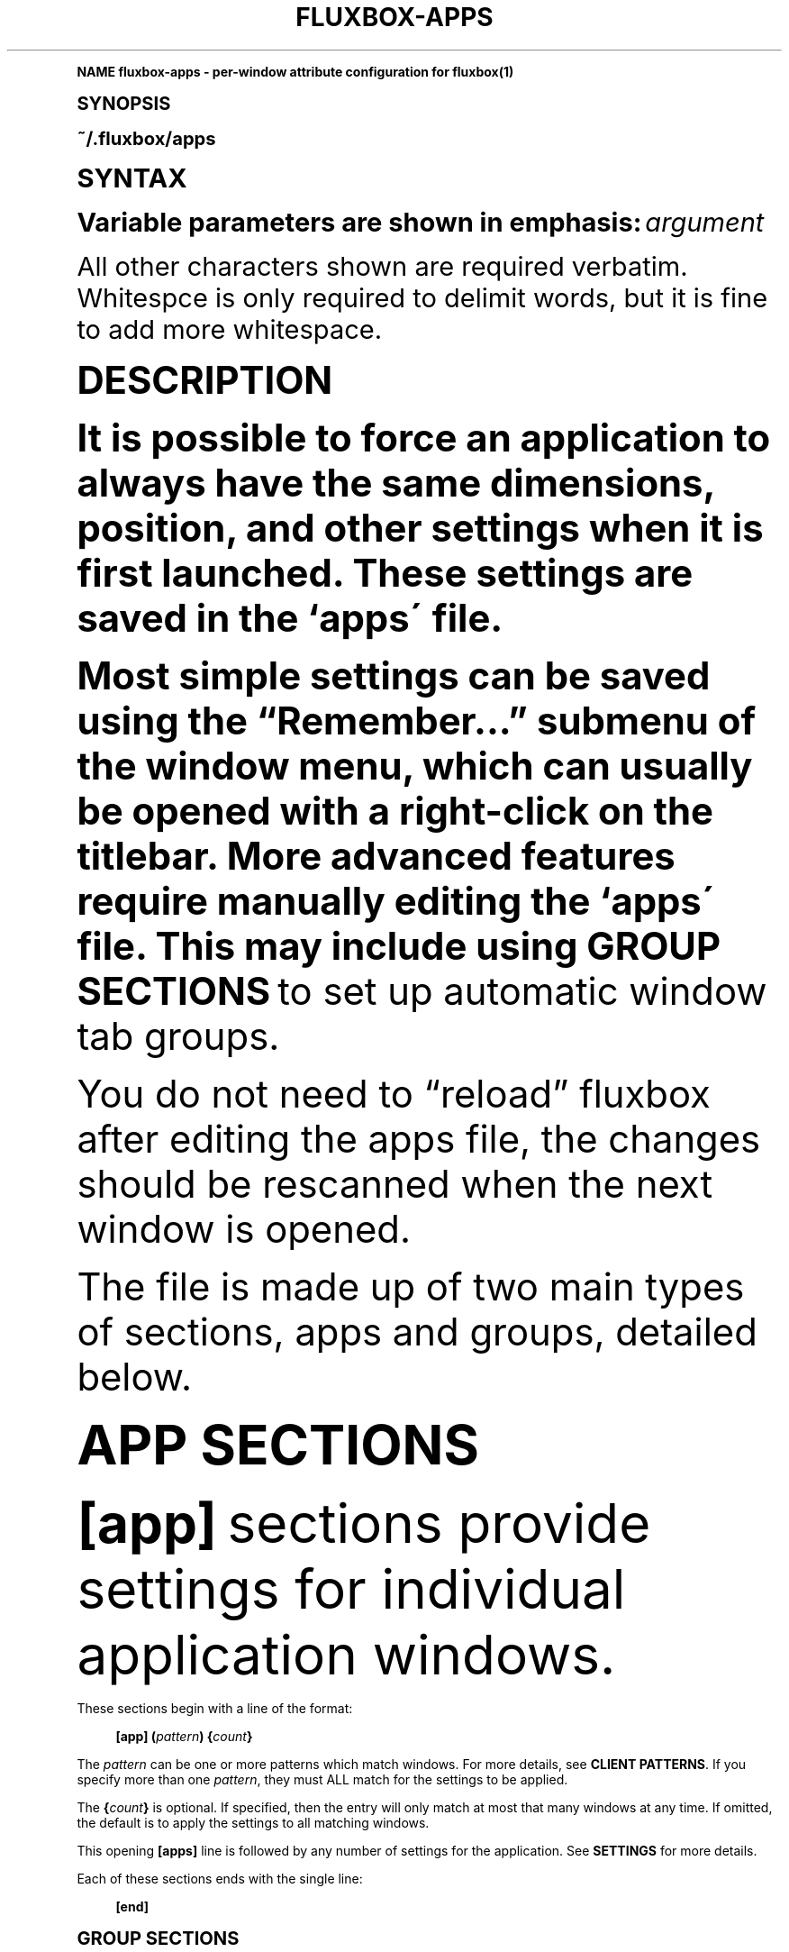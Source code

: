 .\"     Title: fluxbox-apps
.\"    Author: [see the "AUTHORS" section]
.\" Generator: DocBook XSL Stylesheets v1.74.0 <http://docbook.sf.net/>
.\"      Date: 04/24/2009
.\"    Manual: Fluxbox Manual
.\"    Source: fluxbox-apps.txt 1.1.2
.\"  Language: English
.\"
.TH "FLUXBOX\-APPS" "5" "04/24/2009" "fluxbox\-apps\&.txt 1\&.1\&.2" "Fluxbox Manual"
.\" -----------------------------------------------------------------
.\" * (re)Define some macros
.\" -----------------------------------------------------------------
.\" ~~~~~~~~~~~~~~~~~~~~~~~~~~~~~~~~~~~~~~~~~~~~~~~~~~~~~~~~~~~~~~~~~
.\" toupper - uppercase a string (locale-aware)
.\" ~~~~~~~~~~~~~~~~~~~~~~~~~~~~~~~~~~~~~~~~~~~~~~~~~~~~~~~~~~~~~~~~~
.de toupper
.tr aAbBcCdDeEfFgGhHiIjJkKlLmMnNoOpPqQrRsStTuUvVwWxXyYzZ
\\$*
.tr aabbccddeeffgghhiijjkkllmmnnooppqqrrssttuuvvwwxxyyzz
..
.\" ~~~~~~~~~~~~~~~~~~~~~~~~~~~~~~~~~~~~~~~~~~~~~~~~~~~~~~~~~~~~~~~~~
.\" SH-xref - format a cross-reference to an SH section
.\" ~~~~~~~~~~~~~~~~~~~~~~~~~~~~~~~~~~~~~~~~~~~~~~~~~~~~~~~~~~~~~~~~~
.de SH-xref
.ie n \{\
.\}
.toupper \\$*
.el \{\
\\$*
.\}
..
.\" ~~~~~~~~~~~~~~~~~~~~~~~~~~~~~~~~~~~~~~~~~~~~~~~~~~~~~~~~~~~~~~~~~
.\" SH - level-one heading that works better for non-TTY output
.\" ~~~~~~~~~~~~~~~~~~~~~~~~~~~~~~~~~~~~~~~~~~~~~~~~~~~~~~~~~~~~~~~~~
.de1 SH
.\" put an extra blank line of space above the head in non-TTY output
.if t \{\
.sp 1
.\}
.sp \\n[PD]u
.nr an-level 1
.set-an-margin
.nr an-prevailing-indent \\n[IN]
.fi
.in \\n[an-margin]u
.ti 0
.HTML-TAG ".NH \\n[an-level]"
.it 1 an-trap
.nr an-no-space-flag 1
.nr an-break-flag 1
\." make the size of the head bigger
.ps +3
.ft B
.ne (2v + 1u)
.ie n \{\
.\" if n (TTY output), use uppercase
.toupper \\$*
.\}
.el \{\
.nr an-break-flag 0
.\" if not n (not TTY), use normal case (not uppercase)
\\$1
.in \\n[an-margin]u
.ti 0
.\" if not n (not TTY), put a border/line under subheading
.sp -.6
\l'\n(.lu'
.\}
..
.\" ~~~~~~~~~~~~~~~~~~~~~~~~~~~~~~~~~~~~~~~~~~~~~~~~~~~~~~~~~~~~~~~~~
.\" SS - level-two heading that works better for non-TTY output
.\" ~~~~~~~~~~~~~~~~~~~~~~~~~~~~~~~~~~~~~~~~~~~~~~~~~~~~~~~~~~~~~~~~~
.de1 SS
.sp \\n[PD]u
.nr an-level 1
.set-an-margin
.nr an-prevailing-indent \\n[IN]
.fi
.in \\n[IN]u
.ti \\n[SN]u
.it 1 an-trap
.nr an-no-space-flag 1
.nr an-break-flag 1
.ps \\n[PS-SS]u
\." make the size of the head bigger
.ps +2
.ft B
.ne (2v + 1u)
.if \\n[.$] \&\\$*
..
.\" ~~~~~~~~~~~~~~~~~~~~~~~~~~~~~~~~~~~~~~~~~~~~~~~~~~~~~~~~~~~~~~~~~
.\" BB/BE - put background/screen (filled box) around block of text
.\" ~~~~~~~~~~~~~~~~~~~~~~~~~~~~~~~~~~~~~~~~~~~~~~~~~~~~~~~~~~~~~~~~~
.de BB
.if t \{\
.sp -.5
.br
.in +2n
.ll -2n
.gcolor red
.di BX
.\}
..
.de EB
.if t \{\
.if "\\$2"adjust-for-leading-newline" \{\
.sp -1
.\}
.br
.di
.in
.ll
.gcolor
.nr BW \\n(.lu-\\n(.i
.nr BH \\n(dn+.5v
.ne \\n(BHu+.5v
.ie "\\$2"adjust-for-leading-newline" \{\
\M[\\$1]\h'1n'\v'+.5v'\D'P \\n(BWu 0 0 \\n(BHu -\\n(BWu 0 0 -\\n(BHu'\M[]
.\}
.el \{\
\M[\\$1]\h'1n'\v'-.5v'\D'P \\n(BWu 0 0 \\n(BHu -\\n(BWu 0 0 -\\n(BHu'\M[]
.\}
.in 0
.sp -.5v
.nf
.BX
.in
.sp .5v
.fi
.\}
..
.\" ~~~~~~~~~~~~~~~~~~~~~~~~~~~~~~~~~~~~~~~~~~~~~~~~~~~~~~~~~~~~~~~~~
.\" BM/EM - put colored marker in margin next to block of text
.\" ~~~~~~~~~~~~~~~~~~~~~~~~~~~~~~~~~~~~~~~~~~~~~~~~~~~~~~~~~~~~~~~~~
.de BM
.if t \{\
.br
.ll -2n
.gcolor red
.di BX
.\}
..
.de EM
.if t \{\
.br
.di
.ll
.gcolor
.nr BH \\n(dn
.ne \\n(BHu
\M[\\$1]\D'P -.75n 0 0 \\n(BHu -(\\n[.i]u - \\n(INu - .75n) 0 0 -\\n(BHu'\M[]
.in 0
.nf
.BX
.in
.fi
.\}
..
.\" -----------------------------------------------------------------
.\" * set default formatting
.\" -----------------------------------------------------------------
.\" disable hyphenation
.nh
.\" disable justification (adjust text to left margin only)
.ad l
.\" -----------------------------------------------------------------
.\" * MAIN CONTENT STARTS HERE *
.\" -----------------------------------------------------------------
.SH "Name"
fluxbox-apps \- per\-window attribute configuration for fluxbox(1)
.SH "Synopsis"
.sp
~/\&.fluxbox/apps
.SH "SYNTAX"
.sp
Variable parameters are shown in emphasis: \fIargument\fR
.sp
All other characters shown are required verbatim\&. Whitespce is only required to delimit words, but it is fine to add more whitespace\&.
.SH "DESCRIPTION"
.sp
It is possible to force an application to always have the same dimensions, position, and other settings when it is first launched\&. These settings are saved in the `apps\' file\&.
.sp
Most simple settings can be saved using the \(lqRemember\&...\(rq submenu of the window menu, which can usually be opened with a right\-click on the titlebar\&. More advanced features require manually editing the `apps\' file\&. This may include using \fBGROUP SECTIONS\fR to set up automatic window tab groups\&.
.sp
You do not need to \(lqreload\(rq fluxbox after editing the apps file, the changes should be rescanned when the next window is opened\&.
.sp
The file is made up of two main types of sections, apps and groups, detailed below\&.
.SH "APP SECTIONS"
.sp
\fB[app]\fR sections provide settings for individual application windows\&.
.PP
These sections begin with a line of the format:
.RS 4

\fB[app]\fR
\fB(\fR\fIpattern\fR\fB)\fR
\fB{\fR\fIcount\fR\fB}\fR
.RE
.sp
The \fIpattern\fR can be one or more patterns which match windows\&. For more details, see \fBCLIENT PATTERNS\fR\&. If you specify more than one \fIpattern\fR, they must ALL match for the settings to be applied\&.
.sp
The \fB{\fR\fIcount\fR\fB}\fR is optional\&. If specified, then the entry will only match at most that many windows at any time\&. If omitted, the default is to apply the settings to all matching windows\&.
.sp
This opening \fB[apps]\fR line is followed by any number of settings for the application\&. See \fBSETTINGS\fR for more details\&.
.PP
Each of these sections ends with the single line:
.RS 4

\fB[end]\fR
.RE
.SH "GROUP SECTIONS"
.sp
The primary purpose of \fB[group]\fR sections is to group windows together\&. All windows in a group will be tabbed together automatically\&.
.PP
These sections begin with a line of the format:
.RS 4

\fB[group]\fR
\fB(\fR\fIpattern\fR\fB)\fR
.RE
.sp
Where the \fIpattern\fR item is optional\&. If specified, this pattern must match for the group to take effect\&. It is common to use non\-window\-specific patterns such as \fB(workspace)\fR here\&. See \fBCLIENT PATTERNS\fR for more details\&.
.sp
This is followed by any number of \fB[app]\fR lines\&. These have a simiar format to the \fB[app]\fR section detailed above in \fBAPP SECTIONS\fR, but do not contain any settings and do not have an associated \fB[end]\fR line\&.
.PP
Like this:
.RS 4

\fB[app]\fR
\fB(\fR\fIpattern\fR\fB)\fR
.RE
.sp
This section may also contain settings that are applied to every window in the group\&. See the \fBSETTINGS\fR section for details\&.
.PP
As with \fB[app]\fR sections, each of these sections ends with the single line:
.RS 4

\fB[end]\fR
.RE
.SH "SETTINGS"
.sp
These settings may be stored in the `apps\' file\&. A settings line must appear inside either an \fB[app]\fR or \fB[group]\fR section\&.
.PP
The general format is:
.RS 4

\fB[\fR\fIsetting\fR\fB]\fR
\fB{\fR\fIvalue\fR\fB}\fR
.RE
.sp
All allowed values are described below, except for \fIbool\fR which can simply have the value \fByes\fR or \fBno\fR, which enables or disables the associated setting, respectively\&.
.PP
\fB[Workspace]\fR {\fInumber\fR}
.RS 4
Forces the application to open on the
\fInumber\fR
workspace specified\&. Workspaces are set by number, beginning with 0\&.
.RE
.PP
\fB[Jump]\fR {\fIbool\fR}
.RS 4
Changes the active workspace to the remembered one when the application is opened\&. This is only useful when used in conjunction with
\fI[Workspace]\fR\&. See
\fBEXAMPLES\fR\&.
.RE
.PP
\fB[Head]\fR {\fInumber\fR}
.RS 4
Forces the application to open on the
\fInumber\fR
head specified (Xinerama only)\&.
.RE
.PP
\fB[Layer]\fR {\fInumber\fR}
.RS 4
Specify the layer to open the window on (by number)\&. Each layer has a number\&. The named ones are: 2\-AboveDock, 4\-Dock, 6\-Top, 8\-Normal, 10\-Bottom, 12\-Desktop\&.
.RE
.PP
\fB[Dimensions]\fR {\fIwidth\fR \fIheight\fR}
.RS 4
Opens the application with the specified
\fIwidth\fR
and
\fIheight\fR, in pixels\&.
.RE
.PP
\fB[Position]\fR (\fIanchor\fR) {\fIX\fR \fIY\fR}
.RS 4
Position the application at a particular spot\&. By default the upper\-left corner is placed at screen coordinates (\fIX\fR,\fIY\fR)\&. If you specify an
\fIanchor\fR, say BottomRight, then the lower\-right corner of the window is positioned (\fIX\fR,\fIY\fR) pixels from the lower\-right corner of the screen\&.
.PP
\fIanchor\fR may be set to one of:
.RS 4

\fBTopLeft Left BottomLeft Top Center Bottom TopRight Right BottomRight\fR
.RE
.RE
.PP
\fB[Deco]\fR {\fIvalue\fR}
.RS 4
.PP
Specify the decoration state\&. There are several predefined \fIvalue\fR sets:
.RS 4
.PP
\fBNORMAL\fR
.RS 4
Standard decorations
.RE
.PP
\fBNONE\fR
.RS 4
No decorations
\fBTAB\fR
Like TAB except keep the tabs
.RE
.PP
\fBBorder\fR
.RS 4
Like NONE except keep the X window border
.RE
.PP
\fBTINY\fR
.RS 4
Titlebar with only an iconify button
.RE
.PP
\fBTOOL\fR
.RS 4
Titlebar only
.RE
.sp
The
\fIvalue\fR
may also be a bitmask for finer\-grained control\&. The bits are, from (1<<0) to (1<<10): Titlebar, Handle/Grips, Border, Iconify Button, Maximize Button, Close Button, Menu Enabled, Sticky Button, Shade Button, Tabbing enabled, Focus Enabled\&.
.RE
.RE
.PP
\fB[Shaded]\fR {\fIbool\fR}
.RS 4
Whether the window is Shaded (rolled\-up) or not\&.
.RE
.PP
\fB[Tab]\fR {\fIbool\fR}
.RS 4
Whether the window has tabs enabled\&.
.RE
.PP
\fB[FocusHidden]\fR {\fIbool\fR}
.RS 4
If enabled, the window will not appear in
\fINextWindow\fR/\fIPrevWindow\fR
lists\&.
.RE
.PP
\fB[IconHidden]\fR {\fIbool\fR}
.RS 4
If enabled, the window will not appear in the icon area of the toolbar\&.
.RE
.PP
\fB[Hidden]\fR {\fIbool\fR}
.RS 4
A shortcut for setting both
\fBFocusHidden\fR
and
\fBIconHidden\fR
at the same time\&.
.RE
.PP
\fB[Sticky]\fR {\fIbool\fR}
.RS 4
Specify if an application should be sticky (shown on all workspaces) or not\&.
.RE
.PP
\fB[Minimized]\fR {\fIbool\fR}
.RS 4
Application should start minimized
.RE
.PP
\fB[Maximized]\fR {\fIvalue\fR}
.RS 4
.PP
Application should start maximized\&. \fIvalue\fR may be:
.RS 4
.PP
\fByes\fR
.RS 4
Fully maximized
.RE
.PP
\fBhorz\fR
.RS 4
Horizontally maximized
.RE
.PP
\fBvert\fR
.RS 4
Vertically maximized
.RE
.PP
\fBno\fR
.RS 4
Not maximized
.RE
.RE
.RE
.PP
\fB[Fullscreen]\fR {\fIbool\fR}
.RS 4
Application should start in fullscreen mode (fully maximized without any decorations)\&.
.RE
.PP
\fB[Close]\fR {\fIbool\fR}
.RS 4
Save settings on close\&. By default, application settings are not updated when a window is closed\&.
.RE
.PP
\fB[Alpha]\fR {\fIvalue\fR [\fIvalue\fR]}
.RS 4
Set the alpha value for this window\&. If two values are given, they correspond to the focused and unfocused transparency, respectively\&. One number only will be used for both values\&.
\fIvalue\fR
is an integer between 0 and 255\&.
.RE
.SH "CLIENT PATTERNS"
.PP
A \fIpattern\fR looks like this:
.RS 4

\fB(\fR[\fIpropertyname\fR[!]=]\fIregexp\fR\fB)\fR
\&...
.RE
.sp
Match definitions are enclosed in parentheses \fB(\fR\&...\fB)\fR, and if no \fIpropertyname\fR is given then \fBName\fR is assumed\&. The \fIregexp\fR can contain any regular expression, or the special value \fB[current]\fR, which matches the corresponding value of the currently focused window\&. See \fIregex(7)\fR for more information on acceptable regular expressions\&.
.sp
\fIpropertyname\fR is not case sensitive, whereas the \fIregexp\fR is\&.
.sp
If you specify multiple \fB(\fR\fB\fIpattern\fR\fR) arguments, this implies an AND condition \- All specified patterns must match\&.
.sp
You can use \fB=\fR to test for equality or \fB!=\fR to test for inequality\&.
.PP
The following values are accepted for \fIpropertyname\fR:
.RS 4
.PP
\fBName\fR
.RS 4
A string, corresponding to the CLASSNAME property (The first field of WM_CLASS from the output of the
\fBxprop(1)\fR
utility)\&.
.RE
.PP
\fBClass\fR
.RS 4
A string, corresponding to the CLASSCLASS property (The second field of WM_CLASS from the output of the
\fBxprop(1)\fR
utility)\&.
.RE
.PP
\fBTitle\fR
.RS 4
A string, corresponding to the window title (WM_NAME from
\fBxprop(1)\fR)\&.
.RE
.PP
\fBRole\fR
.RS 4
A string, corresponding to the ROLE property (WM_WINDOW_ROLE from
\fBxprop(1)\fR)\&.
.RE
.PP
\fBTransient\fR
.RS 4
Either
\fByes\fR
or
\fBno\fR, depending on whether the window is transient (typically, a popup dialog) or not\&.
.RE
.PP
\fBMaximized\fR
.RS 4
Either
\fByes\fR
or
\fBno\fR, depending on whether the window is maximized or not\&.
.RE
.PP
\fBMinimized\fR
.RS 4
Either
\fByes\fR
or
\fBno\fR, depending on whether the window is minimized (iconified) or not\&.
.RE
.PP
\fBShaded\fR
.RS 4
Either
\fByes\fR
or
\fBno\fR, depending on whether the window is shaded or not\&.
.RE
.PP
\fBStuck\fR
.RS 4
Either
\fByes\fR
or
\fBno\fR, depending on whether the window is sticky (on all workspaces) or not\&.
.RE
.PP
\fBFocusHidden\fR
.RS 4
Either
\fByes\fR
or
\fBno\fR, depending on whether the window has asked to be left off the focus list (or, the alt\-tab list), or not\&.
.RE
.PP
\fBIconHidden\fR
.RS 4
Either
\fByes\fR
or
\fBno\fR, depending on whether the window has asked to be left off the icon list (or, the taskbar), or not\&.
.RE
.PP
\fBUrgent\fR
.RS 4
Either
\fByes\fR
or
\fBno\fR, depending on whether the window has the urgent hint set\&.
.RE
.PP
\fBWorkspace\fR
.RS 4
A number corresponding to the workspace number to which the window is attached\&. The first workspace here is
\fB0\fR\&. You may also use
\fB[current]\fR
to match the currently visible workspace\&.
.RE
.PP
\fBWorkspaceName\fR
.RS 4
A string corresponding to the name of the workspace to which the window is attached\&.
.RE
.PP
\fBHead\fR
.RS 4
The number of the display head to which the window is attached\&. You may match this against the special value
\fB[mouse]\fR
which refers to the head where the mouse pointer currently resides\&.
.RE
.PP
\fBLayer\fR
.RS 4
The string name of the window\'s layer, which is one of
\fBAboveDock\fR,
\fBDock\fR,
\fBTop\fR,
\fBNormal\fR,
\fBBottom\fR,
\fBDesktop\fR
.RE
.RE
.PP
\fBExample\ \&1.\ \&Matches any windows with the CLASSNAME of "xterm"\fR
.sp
.if n \{\
.RS 4
.\}
.fam C
.ps -1
.nf
.BB lightgray
(xterm)
.EB lightgray
.fi
.fam
.ps +1
.if n \{\
.RE
.\}
.PP
\fBExample\ \&2.\ \&Matches any windows with the same CLASSNAME as the currently focused window\fR
.sp
.if n \{\
.RS 4
.\}
.fam C
.ps -1
.nf
.BB lightgray
(Name=[current])
.EB lightgray
.fi
.fam
.ps +1
.if n \{\
.RE
.\}
.PP
\fBExample\ \&3.\ \&Matches any windows on the same head as the mouse but on a different layer than the currently focused window\fR
.sp
.if n \{\
.RS 4
.\}
.fam C
.ps -1
.nf
.BB lightgray
(Head=[mouse]) (Layer!=[current])
.EB lightgray
.fi
.fam
.ps +1
.if n \{\
.RE
.\}
.SH "FILES"
.PP
\fB~/\&.fluxbox/apps\fR
.RS 4
This is the default location for the application settings\&.
.RE
.SH "RESOURCES"
.PP
\fBsession\&.appsFile:\fR \fIlocation\fR
.RS 4
This may be set to override the location of the application settings\&.
.RE
.SH "EXAMPLES"
.sp
Here are some interesting and/or useful examples you can do with your apps file\&.
.sp
.if n \{\
.RS 4
.\}
.fam C
.ps -1
.nf
.BB lightgray
# Put the first two windows which end with \'term\' on workspace 1
[app] (name=\&.*[tT]erm) {2}
  [Workspace]   {1}
[end]

# Center kate with a specific size, and update these values when the window is
# closed\&.
[app] (name=kate)
  [Dimensions]  {1022 747}
  [Position]    (CENTER) {0 0}
  [Close]       {yes}
[end]

# When starting konqueror, jump to workspace 1 first and start it there\&.
[app] (name=konqueror)
  [Workspace]   {1}
  [Jump]        {yes}
[end]

# start all aterm without decorations
[app] (name=aterm)
  [Deco]        {NONE}
[end]

# a group with the gimp dock and toolbox
# appears on layer 4 (bottom)
[group]
  [app] (name=gimp) (role=gimp\-dock)
  [app] (name=gimp) (role=gimp\-toolbox)
  [Layer]       {4}
[end]
.EB lightgray
.fi
.fam
.ps +1
.if n \{\
.RE
.\}
.SH "AUTHORS"
.sp
.RS 4
.ie n \{\
\h'-04'\(bu\h'+03'\c
.\}
.el \{\
.sp -1
.IP \(bu 2.3
.\}
Jim Ramsay <i\&.am at jimramsay com> (>fluxbox\-1\&.0\&.0)
.RE
.sp
.RS 4
.ie n \{\
\h'-04'\(bu\h'+03'\c
.\}
.el \{\
.sp -1
.IP \(bu 2.3
.\}
Curt Micol <asenchi at asenchi com> (>fluxbox\-0\&.9\&.11)
.RE
.sp
.RS 4
.ie n \{\
\h'-04'\(bu\h'+03'\c
.\}
.el \{\
.sp -1
.IP \(bu 2.3
.\}
Tobias Klausmann <klausman at users sourceforge net> (\(lafluxbox\-0\&.9\&.11)
.RE
.sp
.RS 4
.ie n \{\
\h'-04'\(bu\h'+03'\c
.\}
.el \{\
.sp -1
.IP \(bu 2.3
.\}
Grubert <grubert at users sourceforge net> (fluxbox)
.RE
.sp
.RS 4
.ie n \{\
\h'-04'\(bu\h'+03'\c
.\}
.el \{\
.sp -1
.IP \(bu 2.3
.\}
Matthew Hawkins <matt at mh dropbear id au> (blackbox)
.RE
.sp
.RS 4
.ie n \{\
\h'-04'\(bu\h'+03'\c
.\}
.el \{\
.sp -1
.IP \(bu 2.3
.\}
Wilbert Berendsen <wbsoft at xs4all nl> (blackbox)
.RE
.SH "SEE ALSO"
.sp
fluxbox(1) xprop(1) regex(7)

